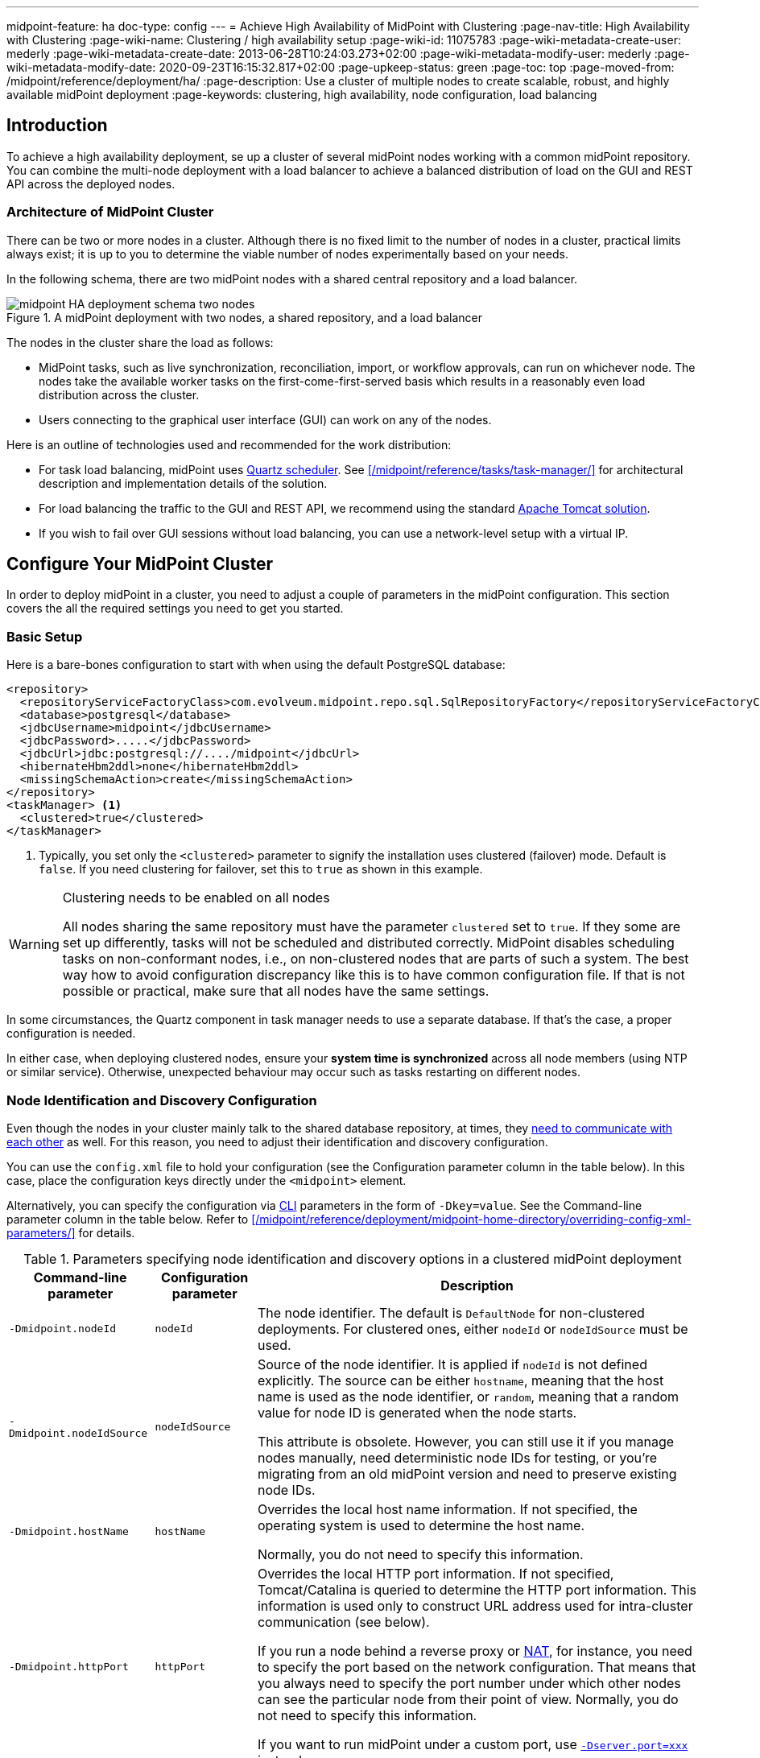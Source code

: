 ---
midpoint-feature: ha
doc-type: config
---
= Achieve High Availability of MidPoint with Clustering
:page-nav-title: High Availability with Clustering
:page-wiki-name: Clustering / high availability setup
:page-wiki-id: 11075783
:page-wiki-metadata-create-user: mederly
:page-wiki-metadata-create-date: 2013-06-28T10:24:03.273+02:00
:page-wiki-metadata-modify-user: mederly
:page-wiki-metadata-modify-date: 2020-09-23T16:15:32.817+02:00
:page-upkeep-status: green
:page-toc: top
:page-moved-from: /midpoint/reference/deployment/ha/
:page-description: Use a cluster of multiple nodes to create scalable, robust, and highly available midPoint deployment
:page-keywords: clustering, high availability, node configuration, load balancing
// TODO redirects in the Reference don't work currently. @dakle 2025-07-14

== Introduction

To achieve a high availability deployment, se up a cluster of several midPoint nodes working with a common midPoint repository.
You can combine the multi-node deployment with a load balancer to achieve a balanced distribution of load on the GUI and REST API across the deployed nodes.

=== Architecture of MidPoint Cluster

There can be two or more nodes in a cluster.
Although there is no fixed limit to the number of nodes in a cluster, practical limits always exist;
it is up to you to determine the viable number of nodes experimentally based on your needs.

In the following schema, there are two midPoint nodes with a shared central repository and a load balancer.

// TODO alt texts
image::midpoint-HA-deployment-schema-two-nodes.svg[title="A midPoint deployment with two nodes, a shared repository, and a load balancer"]

The nodes in the cluster share the load as follows:

* MidPoint tasks, such as live synchronization, reconciliation, import, or workflow approvals, can run on whichever node.
    The nodes take the available worker tasks on the first-come-first-served basis which results in a reasonably even load distribution across the cluster.
// TODO describe worker tasks somewhere
* Users connecting to the graphical user interface (GUI) can work on any of the nodes.

Here is an outline of technologies used and recommended for the work distribution:

* For task load balancing, midPoint uses link:http://www.quartz-scheduler.org[Quartz scheduler].
    See xref:/midpoint/reference/tasks/task-manager/[] for architectural description and implementation details of the solution.
* For load balancing the traffic to the GUI and REST API, we recommend using the standard link:http://tomcat.apache.org/tomcat-8.0-doc/balancer-howto.html[Apache Tomcat solution].
* If you wish to fail over GUI sessions without load balancing, you can use a network-level setup with a virtual IP.

== Configure Your MidPoint Cluster

In order to deploy midPoint in a cluster, you need to adjust a couple of parameters in the midPoint configuration.
This section covers the all the required settings you need to get you started.

=== Basic Setup

Here is a bare-bones configuration to start with when using the default PostgreSQL database:

[source,xml]
----
<repository>
  <repositoryServiceFactoryClass>com.evolveum.midpoint.repo.sql.SqlRepositoryFactory</repositoryServiceFactoryClass>
  <database>postgresql</database>
  <jdbcUsername>midpoint</jdbcUsername>
  <jdbcPassword>.....</jdbcPassword>
  <jdbcUrl>jdbc:postgresql://..../midpoint</jdbcUrl>
  <hibernateHbm2ddl>none</hibernateHbm2ddl>
  <missingSchemaAction>create</missingSchemaAction>
</repository>
<taskManager> <1>
  <clustered>true</clustered>
</taskManager>
----
<1> Typically, you set only the `<clustered>` parameter to signify the installation uses clustered (failover) mode.
Default is `false`.
If you need clustering for failover, set this to `true` as shown in this example.

.Clustering needs to be enabled on all nodes
[WARNING]
====
All nodes sharing the same repository must have the parameter `clustered` set to `true`.
If they some are set up differently, tasks will not be scheduled and distributed correctly.
MidPoint disables scheduling tasks on non-conformant nodes, i.e., on non-clustered nodes that are parts of such a system.
The best way how to avoid configuration discrepancy like this is to have common configuration file.
If that is not possible or practical, make sure that all nodes have the same settings.
====

In some circumstances, the Quartz component in task manager needs to use a separate database.
If that's the case, a proper configuration is needed.

In either case, when deploying clustered nodes, ensure your *system time is synchronized* across all node members (using NTP or similar service).
Otherwise, unexpected behaviour may occur such as tasks restarting on different nodes.

=== Node Identification and  Discovery Configuration

Even though the nodes in your cluster mainly talk to the shared database repository, at times, they <<intra-cluster-communication,need to communicate with each other>> as well. 
For this reason, you need to adjust their identification and discovery configuration.

You can use the `config.xml` file to hold your configuration (see the Configuration parameter column in the table below).
In this case, place the configuration keys directly under the `<midpoint>` element.

Alternatively, you can specify the configuration via link:https://en.wikipedia.org/wiki/Command-line_interface[CLI] parameters in the form of `-Dkey=value`. See the Command-line parameter column in the table below.
Refer to xref:/midpoint/reference/deployment/midpoint-home-directory/overriding-config-xml-parameters/[] for details.

.Parameters specifying node identification and discovery options in a clustered midPoint deployment
[%autowidth]
|===
| Command-line parameter | Configuration parameter | Description

| `-Dmidpoint.nodeId`
| `nodeId`
| The node identifier.
The default is `DefaultNode` for non-clustered deployments.
For clustered ones, either `nodeId` or `nodeIdSource` must be used.

| `-Dmidpoint.nodeIdSource`
| `nodeIdSource`
| Source of the node identifier.
It is applied if `nodeId` is not defined explicitly.
The source can be either `hostname`, meaning that the host name is used as the node identifier, or `random`, meaning that a random value for node ID is generated when the node starts.

This attribute is obsolete.
However, you can still use it if you manage nodes manually, need deterministic node IDs for testing, or you're migrating from an old midPoint version and need to preserve existing node IDs.

| `-Dmidpoint.hostName`
| `hostName`
| Overrides the local host name information.
If not specified, the operating system is used to determine the host name.

Normally, you do not need to specify this information.


| `-Dmidpoint.httpPort`
| `httpPort`
| Overrides the local HTTP port information.
If not specified, Tomcat/Catalina is queried to determine the HTTP port information.
This information is used only to construct URL address used for intra-cluster communication (see below).


If you run a node behind a reverse proxy or link:https://en.wikipedia.org/wiki/Network_address_translation[NAT], for instance, you need to specify the port based on the network configuration.
That means that you always need to specify the port number under which other nodes can see the particular node from their point of view.
Normally, you do not need to specify this information.

If you want to run midPoint under a custom port, use xref:/midpoint/operations-manual/#changing-the-midpoint-embedded-tomcat-configuration[`-Dserver.port=xxx`] instead.


| `-Dmidpoint.url`
| `url`
| Overrides the intra-cluster URL pattern (see below).
, you do not need to specify this information.

|===

=== How Intra-Cluster URLs Are Determined

In order to minimize the configuration work needed while keeping the maximum level of flexibility, the node URLs used for intra-cluster communication (e.g., `https://node1.acme.org:8080/midpoint`) are derived from the following items in the order listed here:

. `*<urlOverride>*` property in the node object in the repository.
. `*-Dmidpoint.url*` / `*<url>*` information (CLI parameter or `config.xml` file).
. Computed based on the information in the `*infrastructure/intraClusterHttpUrlPattern*` property, if defined. +
    This property can use the following macros:
    ** `*$host*` for host name: obtained dynamically from the OS or overridden by the `-Dmidpoint.hostname` or `<hostname>` config properties.
    ** `*$port*` for HTTP port: obtained dynamically from Tomcat objects or overridden by `-Dmidpoint.httpPort` or `<httpPort>` config properties.
    ** `*$path*` for midPoint URL path: obtained dynamically from the servlet container.
. Computed based on the protocol scheme obtained dynamically from the Tomcat objects, host name, port, and servlet path as `scheme://host:port/path`.

When troubleshooting these mechanisms, you can set logging to `DEBUG` for `com.evolveum.midpoint.task.quartzimpl.cluster.NodeRegistrar` (or the whole task manager module).

=== Define URL pattern for inter-node communication

Nodes use the HTTP URL pattern to communicate between themselves.
The pattern is a URL prefix pointing to the root URL of the midPoint.
Below is an example definition for the system configuration object:
// NOTE: I'm intentionally using HTTP instead of HTTPS because the protocol is, per se, HTTP.
//      Regardless of whether or not it is secured by a TLS or SSL, because those are separate technologies. @dakle 2025-07-09

[source,xml]
----
<systemConfiguration>
  ...
  <infrastructure>
    <intraClusterHttpUrlPattern>https://$host/midpoint</intraClusterHttpUrlPattern>
  </infrastructure>
  ...
</systemConfiguration>
----

== Test Cluster Configuration on a Single Host

To test a cluster configuration on a single host (with nodes running on different ports),
use the configuration below.
This configuration allows more nodes to use a single IP address,
so that cluster containing nodes on a single host can be formed.
This feature is experimental.

[source,xml]
----
<taskManager>
  <localNodeClusteringEnabled>true</localNodeClusteringEnabled>
</taskManager>
----

In CLI, use `-Dmidpoint.taskManager.localNodeClusteringEnabled=true`.

[[cache-invalidation]]
[[intra-cluster-communication]]
== Communication in Clusters Explained

// TODO (parts of) this may need to go rather to the Task Manager - /midpoint/reference/tasks/task-manager/
// WiP
Cluster nodes primarily communicate with the central shared database.
Tasks for the nodes to process are stored in this database.
The data on which nodes operate when processing the tasks are stored in the central database.
Each task is split to bundles based on a key in the task definition.
When the time for a task to be processed comes, worker tasks (also called child tasks) are created based on the bundles.

Each of the nodes runs its own Quartz Scheduler library which picks an available worker task from the repository and writes into the xref:/midpoint/reference/tasks/task-manager/configuration/#jdbc-scheduler-job-store[JDBC scheduler job store] in the repository that it has taken the worker.
This ensures no two nodes process the same worker task.
To summarize, *all communication regarding work distribution happens between the central database and the nodes*.

However, there are *situations when nodes need to talk to each other* directly.
A notable occasion requiring node-to-node communication is *cache invalidation*.
When a node changes data in the midPoint database, the node informs other nodes about the need to invalidate their cache.
See also <<technical-insight-into-cache,Technical Insight into Cache>>.

Another reason for nodes to communicate directly is user session handling.
After an operation on one node changes a user attributes, such as assigned roles or permissions,
the node propagates this information to other nodes to let them know
they need to update their information on what the user can or cannot do.
They may need to drop the session altogether if the user has been deactivated.

These situations requiring direct node-to-node communication are the reason why you need to specify an HTTP URL pattern.
It is used by midPoint nodes to communicate among themselves.

[NOTE]
====
Since midPoint 4.0, nodes communicate over HTTP instead of JMX among themselves.
====

=== You May Get Redirected Between Nodes

To help you understand the intra-cluster communication further,
here is an example of a situation when direct node-to-node communication does not happen, although you may expect it would.
If a node runs a task to xref:/midpoint/features/current/reporting/[create a report], for example, the resulting report file is saved on the local file system of the node.
If user sitting on a different node requests the report for download,
the node on which the user is asks the central DB for the location of the report
and then redirects the user to the node with the generated report.
Hence, inter-node communication does not occurs in this case.

== Technical Insight into Cache

MidPoint uses two levels of cache: global and local.

The local cache is per task thread.
It holds query objects with results, all touched objects, and version cache, which consists of all versions of modified objects.
(Every time an object is modified, a new version of it is created.)

The global cache is per node and holds objects that don't change often but are accessed very often.
These are, for example, system configuration, archetypes, object templates.
These objects are cheap to keep because they don't change often, but saving them in cache saves a lot of resources.
It doesn't save user objects because they change often, but are rarely needed.

== Common Issues and Fixes

These are the critical criteria your configuration must meet:

* Use a shared repository.
    All nodes must connect to the same repository.
* Define node URLs using the `<midpoint><url>...</midpoint>` or `intraClusterHttpUrlPattern` configuration options in the system configuration to ensure nodes can discover each other.
* Clustering in production requires an link:https://evolveum.com/services/support-subscriptions/[active subscription] (log error: _Clustering is not supported in production mode without a subscription_).

Here are a few common issues, their possible causes, and tips on how to resolve them:

. *Unauthorized errors (401)*
    ** Cause: Missing or invalid subscription ID or misconfigured REST authentication.
    ** Fix: Set a valid subscription ID in System > System Configuration > Deployment Information. Ensure nodes can authenticate via REST (e.g., shared secrets or OAuth2 if configured). 
. *Node discovery failures*
    ** Cause: Incorrect `intraClusterHttpUrlPattern` setting or firewall rules blocking HTTP(S) traffic.
    ** Fix: Check your deployment configuration and all possibly related network settings. Test connectivity between nodes using `curl` or a similar tool. 
. *Sticky sessions*
    ** Cause: Load balancer is not using sticky sessions (e.g., `ip_hash` in NGINX).
    ** Fix: Configure the load balancer to maintain session affinity (e.g., by using link:https://en.wikipedia.org/wiki/Load_balancing_(computing)#Persistence[sticky cookie] or source IP). 
. *Database locks or task scheduling issues*
    ** Cause: Inconsistent `clustered=true` settings across nodes.
    ** Fix: Ensure all nodes have the consistent `clustered=true`. 


== Limitations

Clustering functionality assumes *homogeneous* cluster environment.
That means each cluster node must have the same environment, configuration, connectivity (e.g., to load balancers), connectors and so on.
Clustering implementation assumes that a task can be executed on any cluster node, giving the same result regardless.
Any configuration differences between cluster nodes are likely to cause operational issues.

The following aspects must be the same on all cluster nodes:

* Version of
    ** MidPoint
    ** Connectors
    ** Schema extension​footnote:[
        Only when stored in an XSD configuration file.
        Since midPoint 4.9, schema extensions are stored in the shared database. Refer to xref:/midpoint/reference/schema/custom-schema-extension/[] for details.]
    ** Java key store and trust store
* Network access to all configured resources
* Access to file systems, including network file systems (e.g., for CSV resources)
* Network configuration, including routing and DNS configuration
// I decided not to capitalize Java key store and trust store
// because the official docs on them uses all the possible spacing and capitalization options.
// Hence, I went with my grammar gut.
// https://docs.oracle.com/javase/6/docs/technotes/guides/security/jsse/JSSERefGuide.html

== See Also

* xref:/midpoint/reference/tasks/task-manager/[]

* xref:/midpoint/install/system-requirements/[]
